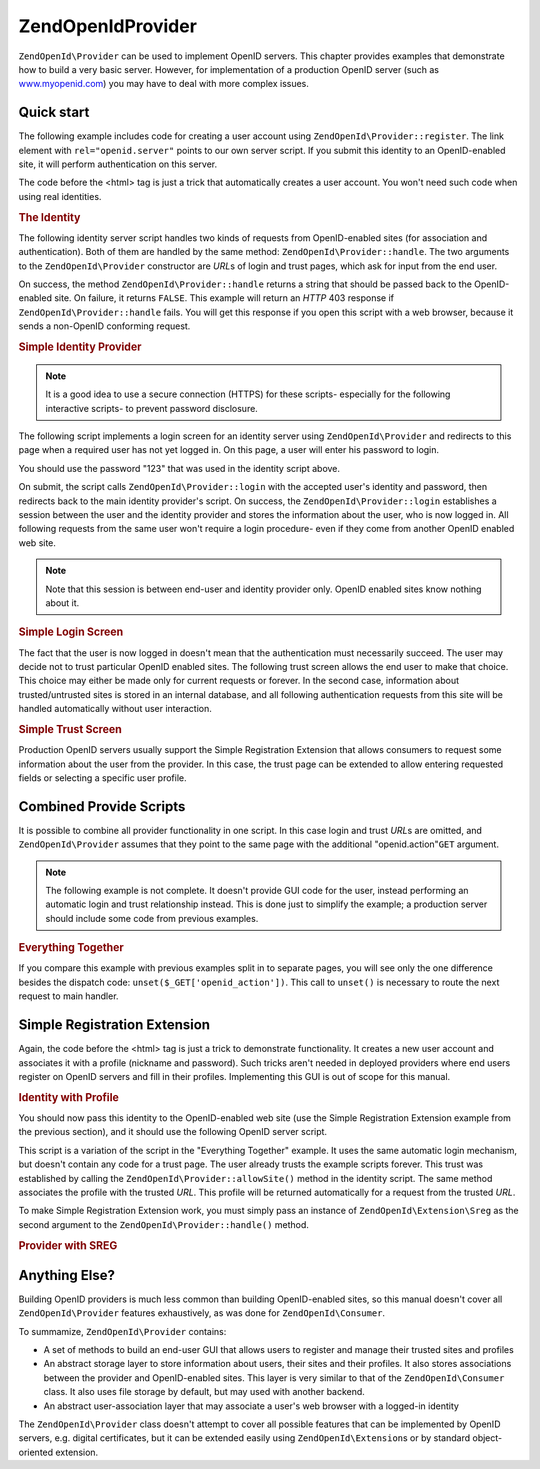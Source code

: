 .. _zendopenid.provider:

ZendOpenId\Provider
====================

``ZendOpenId\Provider`` can be used to implement OpenID servers. This chapter provides examples that demonstrate
how to build a very basic server. However, for implementation of a production OpenID server (such as
`www.myopenid.com`_) you may have to deal with more complex issues.

.. _zendopenid.provider.start:

Quick start
-----------

The following example includes code for creating a user account using ``ZendOpenId\Provider::register``. The link
element with ``rel="openid.server"`` points to our own server script. If you submit this identity to an
OpenID-enabled site, it will perform authentication on this server.

The code before the <html> tag is just a trick that automatically creates a user account. You won't need such code
when using real identities.

.. _zendopenid.provider.example-1:

.. rubric:: The Identity

.. code-block:: php
   :linenos:

   <?php
   // Set up test identity
   define("TEST_SERVER", ZendOpenId\OpenId::absoluteURL("example-8.php"));
   define("TEST_ID", ZendOpenId\OpenId::selfURL());
   define("TEST_PASSWORD", "123");
   $server = new ZendOpenId\Provider();
   if (!$server->hasUser(TEST_ID)) {
       $server->register(TEST_ID, TEST_PASSWORD);
   }
   ?>
   <html><head>
   <link rel="openid.server" href="<?php echo TEST_SERVER;?>" />
   </head><body>
   <?php echo TEST_ID;?>
   </body></html>

The following identity server script handles two kinds of requests from OpenID-enabled sites (for association and
authentication). Both of them are handled by the same method: ``ZendOpenId\Provider::handle``. The two arguments
to the ``ZendOpenId\Provider`` constructor are *URL*\ s of login and trust pages, which ask for input from the end
user.

On success, the method ``ZendOpenId\Provider::handle`` returns a string that should be passed back to the
OpenID-enabled site. On failure, it returns ``FALSE``. This example will return an *HTTP* 403 response if
``ZendOpenId\Provider::handle`` fails. You will get this response if you open this script with a web browser,
because it sends a non-OpenID conforming request.

.. _zendopenid.provider.example-2:

.. rubric:: Simple Identity Provider

.. code-block:: php
   :linenos:

   $server = new ZendOpenId\Provider("example-8-login.php",
                                      "example-8-trust.php");
   $ret = $server->handle();
   if (is_string($ret)) {
       echo $ret;
   } else if ($ret !== true) {
       header('HTTP/1.0 403 Forbidden');
       echo 'Forbidden';
   }

.. note::

   It is a good idea to use a secure connection (HTTPS) for these scripts- especially for the following interactive
   scripts- to prevent password disclosure.

The following script implements a login screen for an identity server using ``ZendOpenId\Provider`` and redirects
to this page when a required user has not yet logged in. On this page, a user will enter his password to login.

You should use the password "123" that was used in the identity script above.

On submit, the script calls ``ZendOpenId\Provider::login`` with the accepted user's identity and password, then
redirects back to the main identity provider's script. On success, the ``ZendOpenId\Provider::login`` establishes
a session between the user and the identity provider and stores the information about the user, who is now logged
in. All following requests from the same user won't require a login procedure- even if they come from another
OpenID enabled web site.

.. note::

   Note that this session is between end-user and identity provider only. OpenID enabled sites know nothing about
   it.

.. _zendopenid.provider.example-3:

.. rubric:: Simple Login Screen

.. code-block:: php
   :linenos:

   <?php
   $server = new ZendOpenId\Provider();

   if ($_SERVER['REQUEST_METHOD'] == 'POST' &&
       isset($_POST['openid_action']) &&
       $_POST['openid_action'] === 'login' &&
       isset($_POST['openid_identifier']) &&
       isset($_POST['openid_password'])) {
       $server->login($_POST['openid_identifier'],
                      $_POST['openid_password']);
       ZendOpenId\OpenId::redirect("example-8.php", $_GET);
   }
   ?>
   <html>
   <body>
   <form method="post">
   <fieldset>
   <legend>OpenID Login</legend>
   <table border=0>
   <tr>
   <td>Name:</td>
   <td>
   <input type="text"
          name="openid_identifier"
          value="<?php echo htmlspecialchars($_GET['openid_identity']);?>">
   </td>
   </tr>
   <tr>
   <td>Password:</td>
   <td>
   <input type="text"
          name="openid_password"
          value="">
   </td>
   </tr>
   <tr>
   <td> </td>
   <td>
   <input type="submit"
          name="openid_action"
          value="login">
   </td>
   </tr>
   </table>
   </fieldset>
   </form>
   </body>
   </html>

The fact that the user is now logged in doesn't mean that the authentication must necessarily succeed. The user may
decide not to trust particular OpenID enabled sites. The following trust screen allows the end user to make that
choice. This choice may either be made only for current requests or forever. In the second case, information about
trusted/untrusted sites is stored in an internal database, and all following authentication requests from this site
will be handled automatically without user interaction.

.. _zendopenid.provider.example-4:

.. rubric:: Simple Trust Screen

.. code-block:: php
   :linenos:

   <?php
   $server = new ZendOpenId\Provider();

   if ($_SERVER['REQUEST_METHOD'] == 'POST' &&
       isset($_POST['openid_action']) &&
       $_POST['openid_action'] === 'trust') {

       if (isset($_POST['allow'])) {
           if (isset($_POST['forever'])) {
               $server->allowSite($server->getSiteRoot($_GET));
           }
           $server->respondToConsumer($_GET);
       } else if (isset($_POST['deny'])) {
           if (isset($_POST['forever'])) {
               $server->denySite($server->getSiteRoot($_GET));
           }
           ZendOpenId\OpenId::redirect($_GET['openid_return_to'],
                                 array('openid.mode'=>'cancel'));
       }
   }
   ?>
   <html>
   <body>
   <p>A site identifying as
   <a href="<?php echo htmlspecialchars($server->getSiteRoot($_GET));?>">
   <?php echo htmlspecialchars($server->getSiteRoot($_GET));?>
   </a>
   has asked us for confirmation that
   <a href="<?php echo htmlspecialchars($server->getLoggedInUser());?>">
   <?php echo htmlspecialchars($server->getLoggedInUser());?>
   </a>
   is your identity URL.
   </p>
   <form method="post">
   <input type="checkbox" name="forever">
   <label for="forever">forever</label><br>
   <input type="hidden" name="openid_action" value="trust">
   <input type="submit" name="allow" value="Allow">
   <input type="submit" name="deny" value="Deny">
   </form>
   </body>
   </html>

Production OpenID servers usually support the Simple Registration Extension that allows consumers to request some
information about the user from the provider. In this case, the trust page can be extended to allow entering
requested fields or selecting a specific user profile.

.. _zendopenid.provider.all:

Combined Provide Scripts
------------------------

It is possible to combine all provider functionality in one script. In this case login and trust *URL*\ s are
omitted, and ``ZendOpenId\Provider`` assumes that they point to the same page with the additional
"openid.action"``GET`` argument.

.. note::

   The following example is not complete. It doesn't provide GUI code for the user, instead performing an automatic
   login and trust relationship instead. This is done just to simplify the example; a production server should
   include some code from previous examples.

.. _zendopenid.provider.example-5:

.. rubric:: Everything Together

.. code-block:: php
   :linenos:

   $server = new ZendOpenId\Provider();

   define("TEST_ID", ZendOpenId\OpenId::absoluteURL("example-9-id.php"));
   define("TEST_PASSWORD", "123");

   if ($_SERVER['REQUEST_METHOD'] == 'GET' &&
       isset($_GET['openid_action']) &&
       $_GET['openid_action'] === 'login') {
       $server->login(TEST_ID, TEST_PASSWORD);
       unset($_GET['openid_action']);
       ZendOpenId\OpenId::redirect(ZendOpenId\OpenId::selfUrl(), $_GET);
   } else if ($_SERVER['REQUEST_METHOD'] == 'GET' &&
       isset($_GET['openid_action']) &&
       $_GET['openid_action'] === 'trust') {
       unset($_GET['openid_action']);
       $server->respondToConsumer($_GET);
   } else {
       $ret = $server->handle();
       if (is_string($ret)) {
           echo $ret;
       } else if ($ret !== true) {
           header('HTTP/1.0 403 Forbidden');
           echo 'Forbidden';
       }
   }

If you compare this example with previous examples split in to separate pages, you will see only the one difference
besides the dispatch code: ``unset($_GET['openid_action'])``. This call to ``unset()`` is necessary to route the
next request to main handler.

.. _zendopenid.provider.sreg:

Simple Registration Extension
-----------------------------

Again, the code before the <html> tag is just a trick to demonstrate functionality. It creates a new user account
and associates it with a profile (nickname and password). Such tricks aren't needed in deployed providers where end
users register on OpenID servers and fill in their profiles. Implementing this GUI is out of scope for this manual.

.. _zendopenid.provider.example-6:

.. rubric:: Identity with Profile

.. code-block:: php
   :linenos:

   <?php
   define("TEST_SERVER", ZendOpenId\OpenId::absoluteURL("example-10.php"));
   define("TEST_ID", ZendOpenId\OpenId::selfURL());
   define("TEST_PASSWORD", "123");
   $server = new ZendOpenId\Provider();
   if (!$server->hasUser(TEST_ID)) {
       $server->register(TEST_ID, TEST_PASSWORD);
       $server->login(TEST_ID, TEST_PASSWORD);
       $sreg = new ZendOpenId\Extension\Sreg(array(
           'nickname' =>'test',
           'email' => 'test@test.com'
       ));
       $root = ZendOpenId\OpenId::absoluteURL(".");
       ZendOpenId\OpenId::normalizeUrl($root);
       $server->allowSite($root, $sreg);
       $server->logout();
   }
   ?>
   <html>
   <head>
   <link rel="openid.server" href="<?php echo TEST_SERVER;?>" />
   </head>
   <body>
   <?php echo TEST_ID;?>
   </body>
   </html>

You should now pass this identity to the OpenID-enabled web site (use the Simple Registration Extension example
from the previous section), and it should use the following OpenID server script.

This script is a variation of the script in the "Everything Together" example. It uses the same automatic login
mechanism, but doesn't contain any code for a trust page. The user already trusts the example scripts forever. This
trust was established by calling the ``ZendOpenId\Provider::allowSite()`` method in the identity script. The same
method associates the profile with the trusted *URL*. This profile will be returned automatically for a request
from the trusted *URL*.

To make Simple Registration Extension work, you must simply pass an instance of ``ZendOpenId\Extension\Sreg`` as
the second argument to the ``ZendOpenId\Provider::handle()`` method.

.. _zendopenid.provider.example-7:

.. rubric:: Provider with SREG

.. code-block:: php
   :linenos:

   $server = new ZendOpenId\Provider();
   $sreg = new ZendOpenId\Extension\Sreg();

   define("TEST_ID", ZendOpenId\OpenId::absoluteURL("example-10-id.php"));
   define("TEST_PASSWORD", "123");

   if ($_SERVER['REQUEST_METHOD'] == 'GET' &&
       isset($_GET['openid_action']) &&
       $_GET['openid_action'] === 'login') {
       $server->login(TEST_ID, TEST_PASSWORD);
       unset($_GET['openid_action']);
       ZendOpenId\OpenId::redirect(ZendOpenId\OpenId::selfUrl(), $_GET);
   } elseif ($_SERVER['REQUEST_METHOD'] == 'GET' &&
       isset($_GET['openid_action']) &&
       $_GET['openid_action'] === 'trust') {
      echo "UNTRUSTED DATA" ;
   } else {
       $ret = $server->handle(null, $sreg);
       if (is_string($ret)) {
           echo $ret;
       } else if ($ret !== true) {
           header('HTTP/1.0 403 Forbidden');
           echo 'Forbidden';
       }
   }

.. _zendopenid.provider.else:

Anything Else?
--------------

Building OpenID providers is much less common than building OpenID-enabled sites, so this manual doesn't cover all
``ZendOpenId\Provider`` features exhaustively, as was done for ``ZendOpenId\Consumer``.

To summamize, ``ZendOpenId\Provider`` contains:

- A set of methods to build an end-user GUI that allows users to register and manage their trusted sites and
  profiles

- An abstract storage layer to store information about users, their sites and their profiles. It also stores
  associations between the provider and OpenID-enabled sites. This layer is very similar to that of the
  ``ZendOpenId\Consumer`` class. It also uses file storage by default, but may used with another backend.

- An abstract user-association layer that may associate a user's web browser with a logged-in identity

The ``ZendOpenId\Provider`` class doesn't attempt to cover all possible features that can be implemented by OpenID
servers, e.g. digital certificates, but it can be extended easily using ``ZendOpenId\Extension``\ s or by standard
object-oriented extension.



.. _`www.myopenid.com`: http://www.myopenid.com
